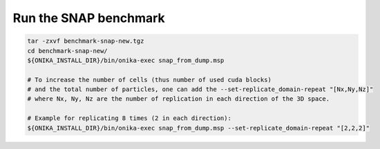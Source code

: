 Run the SNAP benchmark
----------------------

.. code-block:: bash

   tar -zxvf benchmark-snap-new.tgz
   cd benchmark-snap-new/
   ${ONIKA_INSTALL_DIR}/bin/onika-exec snap_from_dump.msp
   
   # To increase the number of cells (thus number of used cuda blocks)
   # and the total number of particles, one can add the --set-replicate_domain-repeat "[Nx,Ny,Nz]"
   # where Nx, Ny, Nz are the number of replication in each direction of the 3D space.
   
   # Example for replicating 8 times (2 in each direction):
   ${ONIKA_INSTALL_DIR}/bin/onika-exec snap_from_dump.msp --set-replicate_domain-repeat "[2,2,2]"

